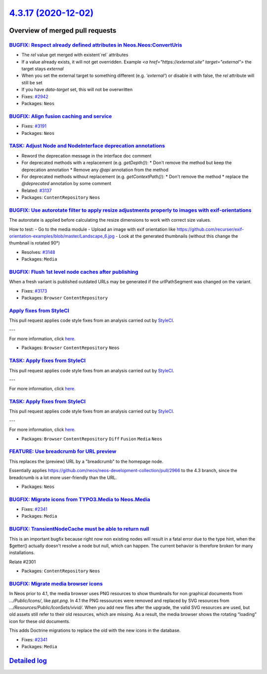`4.3.17 (2020-12-02) <https://github.com/neos/neos-development-collection/releases/tag/4.3.17>`_
================================================================================================

Overview of merged pull requests
~~~~~~~~~~~~~~~~~~~~~~~~~~~~~~~~

`BUGFIX: Respect already defined attributes in Neos.Neos:ConvertUris <https://github.com/neos/neos-development-collection/pull/3152>`_
--------------------------------------------------------------------------------------------------------------------------------------

* The `rel` value get merged with existent`rel` attributes
* If a value already exists, it will not get overridden. Example `<a href="https://external.site" target="external">` the target stays `external`
* When you set the external target to something different (e.g. `'external'`) or disable it with false, the `rel` attribute will still be set
* If you have `data-target` set, this will not be overwritten

* Fixes: `#2942 <https://github.com/neos/neos-development-collection/issues/2942>`_
* Packages: ``Neos``

`BUGFIX: Align fusion caching and service <https://github.com/neos/neos-development-collection/pull/3193>`_
-----------------------------------------------------------------------------------------------------------

* Fixes: `#3191 <https://github.com/neos/neos-development-collection/issues/3191>`_
* Packages: ``Neos``

`TASK: Adjust Node and NodeInterface deprecation annotations <https://github.com/neos/neos-development-collection/pull/3194>`_
------------------------------------------------------------------------------------------------------------------------------

* Reword the deprecation message in the interface doc comment
* For deprecated methods with a replacement (e.g. `getDepth()`):
  * Don't remove the method but keep the deprecation annotation
  * Remove any `@api` annotation from the method
* For deprecated methods without replacement (e.g. `getContextPath()`):
  * Don't remove the method
  * replace the `@deprecated` annotation by some comment

* Related: `#3137 <https://github.com/neos/neos-development-collection/issues/3137>`_ 
* Packages: ``ContentRepository`` ``Neos``

`BUGFIX: Use autorotate filter to apply resize adjustments properly to images with exif-orientations <https://github.com/neos/neos-development-collection/pull/3147>`_
----------------------------------------------------------------------------------------------------------------------------------------------------------------------

The autorotate is applied before calculating the resize dimensions to work with correct size values.

How to test:
- Go to the media module
- Upload an image with exif orientation like https://github.com/recurser/exif-orientation-examples/blob/master/Landscape_6.jpg
- Look at the generated thumbnails (without this change the thumbnail is rotated 90°)

* Resolves: `#3148 <https://github.com/neos/neos-development-collection/issues/3148>`_ 
* Packages: ``Media``

`BUGFIX: Flush 1st level node caches after publishing <https://github.com/neos/neos-development-collection/pull/3174>`_
-----------------------------------------------------------------------------------------------------------------------

When a fresh variant is published outdated URLs may be generated if
the urlPathSegment was changed on the variant.

* Fixes: `#3173 <https://github.com/neos/neos-development-collection/issues/3173>`_
* Packages: ``Browser`` ``ContentRepository``

`Apply fixes from StyleCI <https://github.com/neos/neos-development-collection/pull/3160>`_
-------------------------------------------------------------------------------------------

This pull request applies code style fixes from an analysis carried out by `StyleCI <https://github.styleci.io>`_.

---

For more information, click `here <https://github.styleci.io/analyses/PxlLxK>`_.

* Packages: ``Browser`` ``ContentRepository`` ``Neos``

`TASK: Apply fixes from StyleCI <https://github.com/neos/neos-development-collection/pull/3106>`_
-------------------------------------------------------------------------------------------------

This pull request applies code style fixes from an analysis carried out by `StyleCI <https://github.styleci.io>`_.

---

For more information, click `here <https://github.styleci.io/analyses/RvbyGK>`_.

`TASK: Apply fixes from StyleCI <https://github.com/neos/neos-development-collection/pull/3107>`_
-------------------------------------------------------------------------------------------------

This pull request applies code style fixes from an analysis carried out by `StyleCI <https://github.styleci.io>`_.

---

For more information, click `here <https://github.styleci.io/analyses/4xEKGe>`_.

* Packages: ``Browser`` ``ContentRepository`` ``Diff`` ``Fusion`` ``Media`` ``Neos``

`FEATURE: Use breadcrumb for URL preview <https://github.com/neos/neos-development-collection/pull/3100>`_
----------------------------------------------------------------------------------------------------------

This replaces the (preview) URL by a "breadcrumb" to the homepage node.

Essentially applies https://github.com/neos/neos-development-collection/pull/2966
to the 4.3 branch, since the breadcrumb is a lot more user-friendly than the
URL.

* Packages: ``Neos``

`BUGFIX: Migrate icons from TYPO3.Media to Neos.Media <https://github.com/neos/neos-development-collection/pull/3101>`_
-----------------------------------------------------------------------------------------------------------------------

* Fixes: `#2341 <https://github.com/neos/neos-development-collection/issues/2341>`_
* Packages: ``Media``

`BUGFIX: TransientNodeCache must be able to return null <https://github.com/neos/neos-development-collection/pull/3097>`_
-------------------------------------------------------------------------------------------------------------------------

This is an important bugfix because right now non existing nodes will result in a fatal error 
due to the type hint, when the $getter() actually doesn't resolve a node but null, which can happen.
The current behavior is therefore broken for many installations.

Relate #2301

* Packages: ``ContentRepository`` ``Neos``

`BUGFIX: Migrate media browser icons <https://github.com/neos/neos-development-collection/pull/3091>`_
------------------------------------------------------------------------------------------------------

In Neos prior to 4.1, the media browser uses PNG resources to show thumbnails for non graphical documents from `…/Public/Icons/`, like `ppt.png`. In 4.1 the PNG ressources were removed and replaced by SVG resources from `…/Resources/Public/IconSets/vivid/`. When you add new files after the upgrade, the valid SVG resources are used, but old assets still refer to their old resources, which are missing. As a result, the media browser shows the rotating “loading” icon for these old documents.

This adds Doctrine migrations to replace the old with the  new icons in the database.

* Fixes: `#2341 <https://github.com/neos/neos-development-collection/issues/2341>`_
* Packages: ``Media``

`Detailed log <https://github.com/neos/neos-development-collection/compare/4.3.16...4.3.17>`_
~~~~~~~~~~~~~~~~~~~~~~~~~~~~~~~~~~~~~~~~~~~~~~~~~~~~~~~~~~~~~~~~~~~~~~~~~~~~~~~~~~~~~~~~~~~~~
